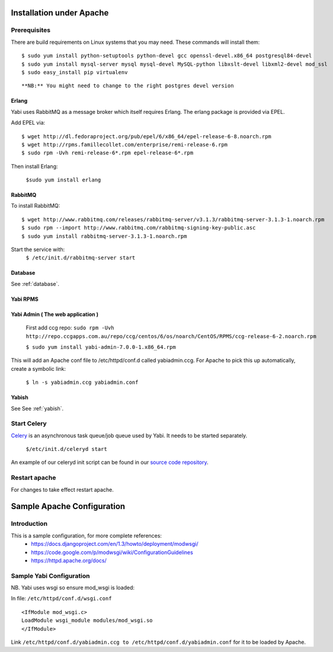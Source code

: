 Installation under Apache
=========================

Prerequisites
-------------

There are build requirements on Linux systems that you may need. These commands will install them:

::

 $ sudo yum install python-setuptools python-devel gcc openssl-devel.x86_64 postgresql84-devel
 $ sudo yum install mysql-server mysql mysql-devel MySQL-python libxslt-devel libxml2-devel mod_ssl
 $ sudo easy_install pip virtualenv
::

**NB:** You might need to change to the right postgres devel version



.. index::
  single: erlang

Erlang
^^^^^^
Yabi uses RabbitMQ as a message broker which itself requires Erlang. The erlang package is provided via EPEL.

Add EPEL via:
::
 $ wget http://dl.fedoraproject.org/pub/epel/6/x86_64/epel-release-6-8.noarch.rpm
 $ wget http://rpms.famillecollet.com/enterprise/remi-release-6.rpm
 $ sudo rpm -Uvh remi-release-6*.rpm epel-release-6*.rpm

Then install Erlang:

 ``$sudo yum install erlang``


.. index::
  single: rabbitmq

RabbitMQ
^^^^^^^^
To install RabbitMQ:
::
 $ wget http://www.rabbitmq.com/releases/rabbitmq-server/v3.1.3/rabbitmq-server-3.1.3-1.noarch.rpm
 $ sudo rpm --import http://www.rabbitmq.com/rabbitmq-signing-key-public.asc
 $ sudo yum install rabbitmq-server-3.1.3-1.noarch.rpm

Start the service with:
 ``$ /etc/init.d/rabbitmq-server start``


Database
^^^^^^^^

See :ref:`database`.

Yabi RPMS
^^^^^^^^^

.. index::
    single: yabiadmin

Yabi Admin ( The web application )
^^^^^^^^^^^^^^^^^^^^^^^^^^^^^^^^^^
 First add ccg repo:
 ``sudo rpm -Uvh http://repo.ccgapps.com.au/repo/ccg/centos/6/os/noarch/CentOS/RPMS/ccg-release-6-2.noarch.rpm``


 ``$ sudo yum install yabi-admin-7.0.0-1.x86_64.rpm``

This will add an Apache conf file to /etc/httpd/conf.d called yabiadmin.ccg.
For Apache to pick this up automatically, create a symbolic link:

 ``$ ln -s yabiadmin.ccg yabiadmin.conf``


Yabish
^^^^^^

See See :ref:`yabish`.

.. index::
    single: celery

Start Celery
------------

`Celery <http://celeryproject.org/>`_ is an asynchronous task queue/job queue used by Yabi. It needs to be started separately.

   ``$/etc/init.d/celeryd start``

An example of our celeryd init script can be found in our `source code repository <http://code.google.com/p/yabi/source/browse/yabiadmin/admin_scripts/celeryd>`_.

Restart apache
--------------
For changes to take effect restart apache.


.. index::
    single: apache; configuration

Sample Apache Configuration
===========================

Introduction
------------

This is a sample configuration, for more complete references:
  * `https://docs.djangoproject.com/en/1.3/howto/deployment/modwsgi/ <https://docs.djangoproject.com/en/1.3/howto/deployment/modwsgi/>`_
  * `https://code.google.com/p/modwsgi/wiki/ConfigurationGuidelines <https://code.google.com/p/modwsgi/wiki/ConfigurationGuidelines>`_
  * `https://httpd.apache.org/docs/ <https://httpd.apache.org/docs/>`_



Sample Yabi Configuration
-------------------------------

NB. Yabi uses wsgi so ensure mod_wsgi is loaded:

In file: ``/etc/httpd/conf.d/wsgi.conf``

::

   <IfModule mod_wsgi.c>
   LoadModule wsgi_module modules/mod_wsgi.so
   </IfModule>
::

Link ``/etc/httpd/conf.d/yabiadmin.ccg to /etc/httpd/conf.d/yabiadmin.conf`` for it to be loaded by Apache.